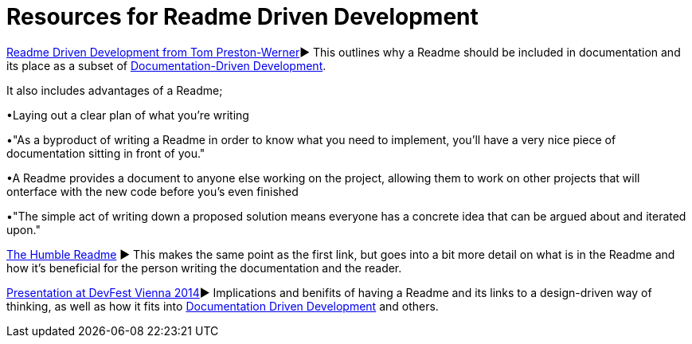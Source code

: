 = Resources for Readme Driven Development 

http://tom.preston-werner.com/2010/08/23/readme-driven-development.html[Readme Driven Development from Tom Preston-Werner]► This outlines why a Readme should be included in documentation and its place as a subset of https://github.com/Driven-Development/documentation/blob/master/DocumentationDD/Links.adoc[Documentation-Driven Development]. 

It also includes advantages of a Readme; 	

•Laying out a clear plan of what you're writing 	

•"As a byproduct of writing a Readme in order to know what you need to implement, you’ll have a very nice piece of documentation sitting in front of you." 

•A Readme provides a document to anyone else working on the project, allowing them to work on other projects that will onterface with the new code before you's even finished 

•"The simple act of writing down a proposed solution means everyone has a concrete idea that can be argued about and iterated upon."

https://elliot.land/readme-driven-development[The Humble Readme] ► This makes the same point as the first link, but goes into a bit more detail on what is in the Readme and how it's beneficial for the person writing the documentation and the reader.

https://www.youtube.com/watch?v=4qD3KmGLnss[Presentation at DevFest Vienna 2014]► Implications and benifits of having a Readme and its links to a design-driven way of thinking, as well as how it fits into https://github.com/Driven-Development/documentation/blob/master/DocumentationDD/Links.adoc[Documentation Driven Development] and others.
